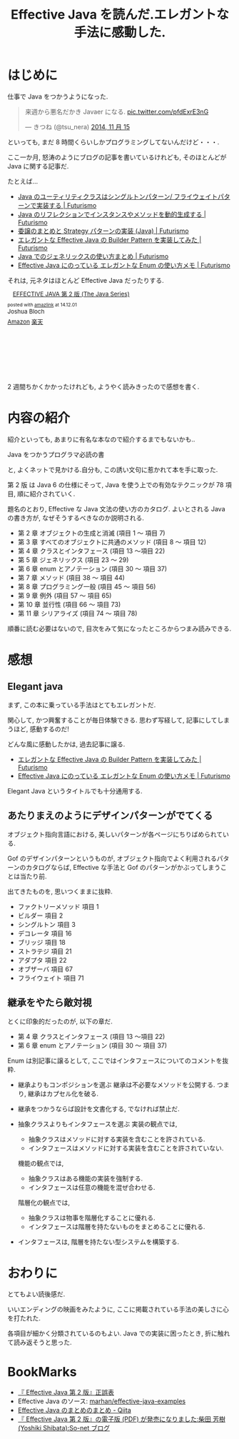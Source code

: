 #+OPTIONS: toc:nil num:nil todo:nil pri:nil tags:nil ^:nil TeX:nil
#+CATEGORY: Book, 技術メモ
#+TAGS: Java
#+DESCRIPTION: Effective Java の感想
#+TITLE: Effective Java を読んだ.エレガントな手法に感動した.

* はじめに
  仕事で Java をつかうようになった.

  #+BEGIN_HTML
  <blockquote class="twitter-tweet" lang="ja"><p>来週から悪名だかき Javaer になる. <a href="http://t.co/pfdExrE3nG">pic.twitter.com/pfdExrE3nG</a></p>&mdash; きつね (@tsu_nera) <a href="https://twitter.com/tsu_nera/status/533456855264006144">2014, 11 月 15</a></blockquote>
  <script async src="//platform.twitter.com/widgets.js" charset="utf-8"></script>
  #+END_HTML

  といっても, まだ 8 時間くらいしかプログラミングしてないんだけど・・・.

  ここ一か月, 怒涛のようにブログの記事を書いているけれども,
  そのほとんどが Java に関する記事だ.

  たとえば...

  - [[http://futurismo.biz/archives/2709][Java のユーティリティクラスはシングルトンパターン/ フライウェイトパターンで実装する | Futurismo]]
  - [[http://futurismo.biz/archives/2715][Java のリフレクションでインスタンスやメソッドを動的生成する | Futurismo]]
  - [[http://futurismo.biz/archives/2748][委譲のまとめと Strategy パターンの実装 (Java) | Futurismo]]
  - [[http://futurismo.biz/archives/2706][エレガントな Effective Java の Builder Pattern を実装してみた | Futurismo]]
  - [[http://futurismo.biz/archives/2750][Java でのジェネリックスの使い方まとめ | Futurismo]]
  - [[http://futurismo.biz/archives/2768][Effective Java にのっている エレガントな Enum の使い方メモ | Futurismo]]

  それは, 元ネタはほとんど Effective Java だったりする.

  #+BEGIN_HTML
  <div class='amazlink-box' style='text-align:left;padding-bottom:20px;font-size:small;/zoom: 1;overflow: hidden;'><div class='amazlink-list' style='clear: both;'><div class='amazlink-image' style='float:left;margin:0px 12px 1px 0px;'><a href='http://www.amazon.co.jp/EFFECTIVE-JAVA-%E7%AC%AC2%E7%89%88-Java-Series/dp/4621066056%3FSubscriptionId%3DAKIAJDINZW45GEGLXQQQ%26tag%3Dsleephacker-22%26linkCode%3Dxm2%26camp%3D2025%26creative%3D165953%26creativeASIN%3D4621066056' target='_blank' rel='nofollow'><img src='http://ecx.images-amazon.com/images/I/51lEBnUjJqL._SL160_.jpg' style='border: none;' /></a></div><div class='amazlink-info' style='height:160; margin-bottom: 10px'><div class='amazlink-name' style='margin-bottom:10px;line-height:120%'><a href='http://www.amazon.co.jp/EFFECTIVE-JAVA-%E7%AC%AC2%E7%89%88-Java-Series/dp/4621066056%3FSubscriptionId%3DAKIAJDINZW45GEGLXQQQ%26tag%3Dsleephacker-22%26linkCode%3Dxm2%26camp%3D2025%26creative%3D165953%26creativeASIN%3D4621066056' rel='nofollow' target='_blank'>EFFECTIVE JAVA 第 2 版 (The Java Series)</a></div><div class='amazlink-powered' style='font-size:80%;margin-top:5px;line-height:120%'>posted with <a href='http://amazlink.keizoku.com/' title='アマゾンアフィリエイトリンク作成ツール' target='_blank'>amazlink</a> at 14.12.01</div><div class='amazlink-detail'>Joshua Bloch<br /></div><div class='amazlink-sub-info' style='float: left;'><div class='amazlink-link' style='margin-top: 5px'><img src='http://amazlink.fuyu.gs/icon_amazon.png' width='18'><a href='http://www.amazon.co.jp/EFFECTIVE-JAVA-%E7%AC%AC2%E7%89%88-Java-Series/dp/4621066056%3FSubscriptionId%3DAKIAJDINZW45GEGLXQQQ%26tag%3Dsleephacker-22%26linkCode%3Dxm2%26camp%3D2025%26creative%3D165953%26creativeASIN%3D4621066056' rel='nofollow' target='_blank'>Amazon</a> <img src='http://amazlink.fuyu.gs/icon_rakuten.gif' width='18'><a href='http://hb.afl.rakuten.co.jp/hgc/g00q0724.n763w947.g00q0724.n763x2b4/?pc=http%3A%2F%2Fbooks.rakuten.co.jp%2Frb%2F12699391%2F&m=http%3A%2F%2Fm.rakuten.co.jp%2Frms%2Fmsv%2FItem%3Fn%3D12699391%26surl%3Dbook' rel='nofollow' target='_blank'>楽天</a></div></div></div></div></div>
  #+END_HTML

  2 週間ちかくかかったけれども, ようやく読みきったので感想を書く.

* 内容の紹介
  紹介といっても, あまりに有名な本なので紹介するまでもないかも..

  Java をつかうプログラマ必読の書

  と, よくネットで見かける.自分も, この誘い文句に惹かれて本を手に取った.
  
  第 2 版 は Java 6 の仕様にそって,
  Java を使う上での有効なテクニックが 78 項目, 順に紹介されていく.

  題名のとおり, Effective な Java 文法の使い方のカタログ.
  よいとされる Java の書き方が, なぜそうするべきなのか説明される.

  - 第 2 章 オブジェクトの生成と消滅 (項目 1 〜 項目 7)
  - 第 3 章 すべてのオブジェクトに共通のメソッド (項目 8 〜 項目 12)
  - 第 4 章 クラスとインタフェース (項目 13 〜項目 22)
  - 第 5 章 ジェネリックス (項目 23 〜 29)
  - 第 6 章 enum とアノテーション (項目 30 〜 項目 37)
  - 第 7 章 メソッド (項目 38 〜 項目 44)
  - 第 8 章 プログラミング一般 (項目 45 〜 項目 56)
  - 第 9 章 例外 (項目 57 〜 項目 65)
  - 第 10 章 並行性 (項目 66 〜 項目 73)
  - 第 11 章 シリアライズ (項目 74 〜 項目 78)

  順番に読む必要はないので, 
  目次をみて気になったところからつまみ読みできる.

* 感想
** Elegant java
   まず, この本に乗っている手法はとてもエレガントだ.

   関心して, かつ興奮することが毎日体験できる.
   思わず写経して, 記事にしてしまうほど, 感動するのだ!

   どんな風に感動したかは, 過去記事に譲る.
   - [[http://futurismo.biz/archives/2706][エレガントな Effective Java の Builder Pattern を実装してみた | Futurismo]]
   - [[http://futurismo.biz/archives/2768][Effective Java にのっている エレガントな Enum の使い方メモ | Futurismo]]

   Elegant Java というタイトルでも十分通用する.

** あたりまえのようにデザインパターンがでてくる
   オブジェクト指向言語における, 
   美しいパターンが各ページにちりばめられている.

   Gof のデザインパターンというものが,
   オブジェクト指向でよく利用されるパターンのカタログならば,
   Effective な手法と Gof のパターンがかぶってしまうことは当たり前.

   出てきたものを, 思いつくままに抜粋.
   - ファクトリーメソッド 項目 1
   - ビルダー 項目 2
   - シングルトン 項目 3
   - デコレータ 項目 16
   - ブリッジ 項目 18
   - ストラテジ 項目 21
   - アダプタ 項目 22
   - オブザーバ 項目 67
   - フライウェイト 項目 71

** 継承をやたら敵対視
   とくに印象的だったのが, 以下の章だ.
   - 第 4 章 クラスとインタフェース (項目 13 〜項目 22)
   - 第 6 章 enum とアノテーション (項目 30 〜 項目 37)

   Enum は別記事に譲るとして, 
   ここではインタフェースについてのコメントを抜粋.

   - 継承よりもコンポジションを選ぶ
     継承は不必要なメソッドを公開する.
     つまり, 継承はカプセル化を破る.

   - 継承をつかうならば設計を文書化する, でなければ禁止だ.

   - 抽象クラスよりもインタフェースを選ぶ
     実装の観点では,
     + 抽象クラスはメソッドに対する実装を含むことを許されている.
     + インタフェースはメソッドに対する実装を含むことを許されていない.

     機能の観点では,
     + 抽象クラスはある機能の実装を強制する.
     + インタフェースは任意の機能を混ぜ合わせる.

     階層化の観点では, 
     + 抽象クラスは物事を階層化することに優れる.
     + インタフェースは階層を持たないものをまとめることに優れる.

   - インタフェースは, 階層を持たない型システムを構築する.

* おわりに
  とてもよい読後感だ. 

  いいエンディングの映画をみたように, 
  ここに掲載されている手法の美しさに心を打たれた.

  各項目が細かく分類されているのもよい.
  Java での実装に困ったとき, 折に触れて読み返そうと思った.

* BookMarks
  - [[http://www001.upp.so-net.ne.jp/yshibata/myhomepage/errata/ej2eerrata.html][『 Effective Java 第 2 版』正誤表]]
  - Effective Java のソース: [[https://github.com/marhan/effective-java-examples][marhan/effective-java-examples]]
  - [[http://qiita.com/disc99/items/ccdcbe797b077dd0c54d][Effective Java のまとめのまとめ - Qiita]]
  - [[http://yshibata.blog.so-net.ne.jp/2014-10-04][『 Effective Java 第 2 版』の電子版 (PDF) が発売になりました:柴田 芳樹 (Yoshiki Shibata):So-net ブログ]]

